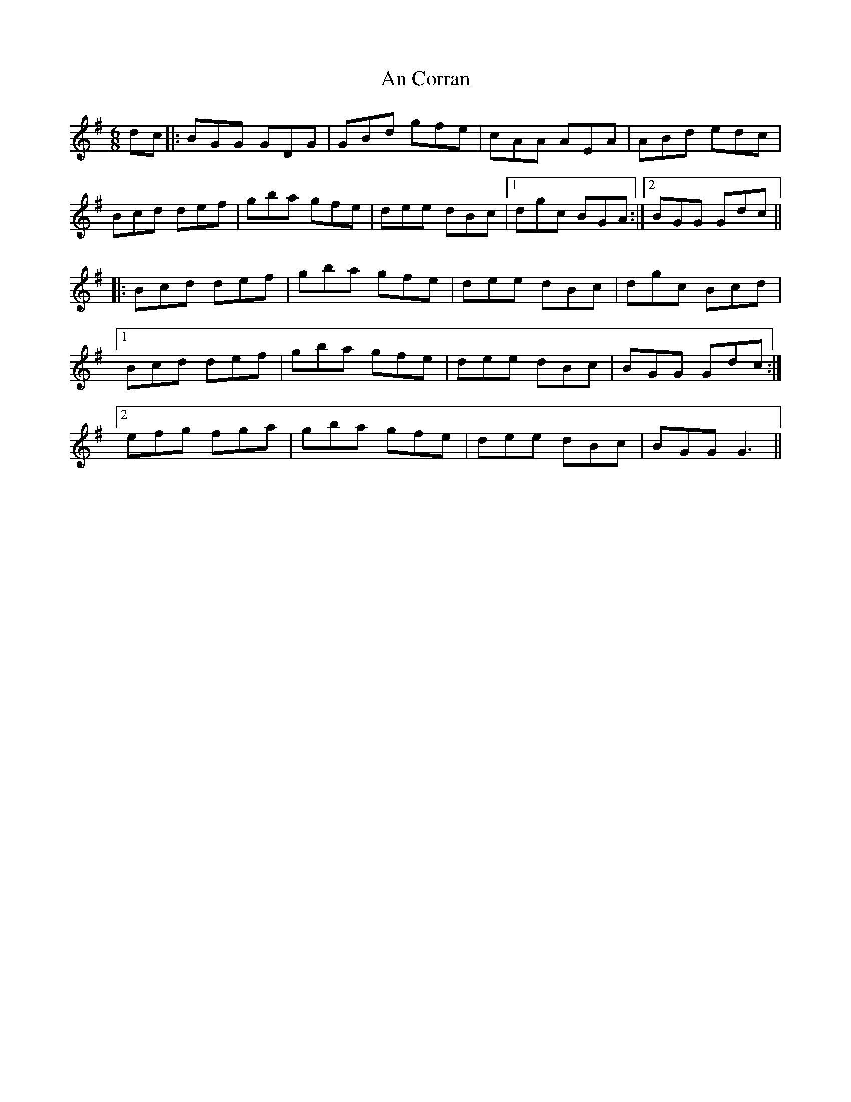 X: 1191
T: An Corran
R: jig
M: 6/8
K: Gmajor
dc|:BGG GDG|GBd gfe|cAA AEA|ABd edc|
Bcd def|gba gfe|dee dBc|1 dgc BGA:|2 BGG Gdc||
|:Bcd def|gba gfe|dee dBc|dgc Bcd|
[1 Bcd def|gba gfe|dee dBc|BGG Gdc:|
[2 efg fga|gba gfe|dee dBc|BGG G3||

